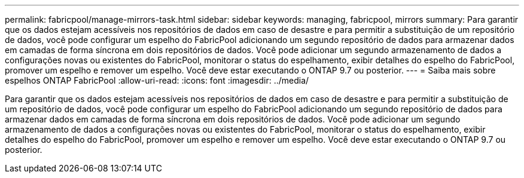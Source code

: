 ---
permalink: fabricpool/manage-mirrors-task.html 
sidebar: sidebar 
keywords: managing, fabricpool, mirrors 
summary: Para garantir que os dados estejam acessíveis nos repositórios de dados em caso de desastre e para permitir a substituição de um repositório de dados, você pode configurar um espelho do FabricPool adicionando um segundo repositório de dados para armazenar dados em camadas de forma síncrona em dois repositórios de dados. Você pode adicionar um segundo armazenamento de dados a configurações novas ou existentes do FabricPool, monitorar o status do espelhamento, exibir detalhes do espelho do FabricPool, promover um espelho e remover um espelho. Você deve estar executando o ONTAP 9.7 ou posterior. 
---
= Saiba mais sobre espelhos ONTAP FabricPool
:allow-uri-read: 
:icons: font
:imagesdir: ../media/


[role="lead"]
Para garantir que os dados estejam acessíveis nos repositórios de dados em caso de desastre e para permitir a substituição de um repositório de dados, você pode configurar um espelho do FabricPool adicionando um segundo repositório de dados para armazenar dados em camadas de forma síncrona em dois repositórios de dados. Você pode adicionar um segundo armazenamento de dados a configurações novas ou existentes do FabricPool, monitorar o status do espelhamento, exibir detalhes do espelho do FabricPool, promover um espelho e remover um espelho. Você deve estar executando o ONTAP 9.7 ou posterior.
